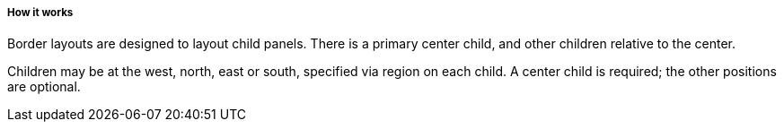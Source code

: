 ===== How it works
Border layouts are designed to layout child panels. There is a primary center child, and other children relative to the center.

Children may be at the +west+, +north+, +east+ or +south+, specified via +region+ on each child. A center child is required; the other positions are optional.